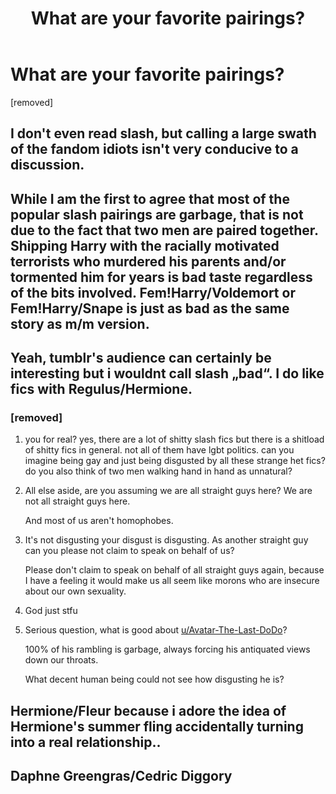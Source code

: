 #+TITLE: What are your favorite pairings?

* What are your favorite pairings?
:PROPERTIES:
:Author: Avatar-The-Last-DoDo
:Score: 0
:DateUnix: 1546370235.0
:DateShort: 2019-Jan-01
:FlairText: Discussion
:END:
[removed]


** I don't even read slash, but calling a large swath of the fandom idiots isn't very conducive to a discussion.
:PROPERTIES:
:Author: rek-lama
:Score: 18
:DateUnix: 1546371484.0
:DateShort: 2019-Jan-01
:END:


** While I am the first to agree that most of the popular slash pairings are garbage, that is not due to the fact that two men are paired together. Shipping Harry with the racially motivated terrorists who murdered his parents and/or tormented him for years is bad taste regardless of the bits involved. Fem!Harry/Voldemort or Fem!Harry/Snape is just as bad as the same story as m/m version.
:PROPERTIES:
:Author: Hellstrike
:Score: 8
:DateUnix: 1546380158.0
:DateShort: 2019-Jan-02
:END:


** Yeah, tumblr's audience can certainly be interesting but i wouldnt call slash „bad“. I do like fics with Regulus/Hermione.
:PROPERTIES:
:Author: natus92
:Score: 8
:DateUnix: 1546370572.0
:DateShort: 2019-Jan-01
:END:

*** [removed]
:PROPERTIES:
:Score: -19
:DateUnix: 1546371124.0
:DateShort: 2019-Jan-01
:END:

**** you for real? yes, there are a lot of shitty slash fics but there is a shitload of shitty fics in general. not all of them have lgbt politics. can you imagine being gay and just being disgusted by all these strange het fics? do you also think of two men walking hand in hand as unnatural?
:PROPERTIES:
:Author: natus92
:Score: 8
:DateUnix: 1546371660.0
:DateShort: 2019-Jan-01
:END:


**** All else aside, are you assuming we are all straight guys here? We are not all straight guys here.

And most of us aren't homophobes.
:PROPERTIES:
:Author: pointysparkles
:Score: 7
:DateUnix: 1546373510.0
:DateShort: 2019-Jan-01
:END:


**** It's not disgusting your disgust is disgusting. As another straight guy can you please not claim to speak on behalf of us?

Please don't claim to speak on behalf of all straight guys again, because I have a feeling it would make us all seem like morons who are insecure about our own sexuality.
:PROPERTIES:
:Score: 4
:DateUnix: 1546380341.0
:DateShort: 2019-Jan-02
:END:


**** God just stfu
:PROPERTIES:
:Author: darlingdaaaarling
:Score: 3
:DateUnix: 1546375168.0
:DateShort: 2019-Jan-02
:END:


**** Serious question, what is good about [[/u/Avatar-The-Last-DoDo][u/Avatar-The-Last-DoDo]]?

100% of his rambling is garbage, always forcing his antiquated views down our throats.

What decent human being could not see how disgusting he is?
:PROPERTIES:
:Author: ChelseaDagger13
:Score: 4
:DateUnix: 1546381184.0
:DateShort: 2019-Jan-02
:END:


** Hermione/Fleur because i adore the idea of Hermione's summer fling accidentally turning into a real relationship..
:PROPERTIES:
:Author: Wirenfeldt
:Score: 3
:DateUnix: 1546371885.0
:DateShort: 2019-Jan-01
:END:


** Daphne Greengras/Cedric Diggory
:PROPERTIES:
:Author: usernameXbillion
:Score: 1
:DateUnix: 1546374419.0
:DateShort: 2019-Jan-01
:END:
